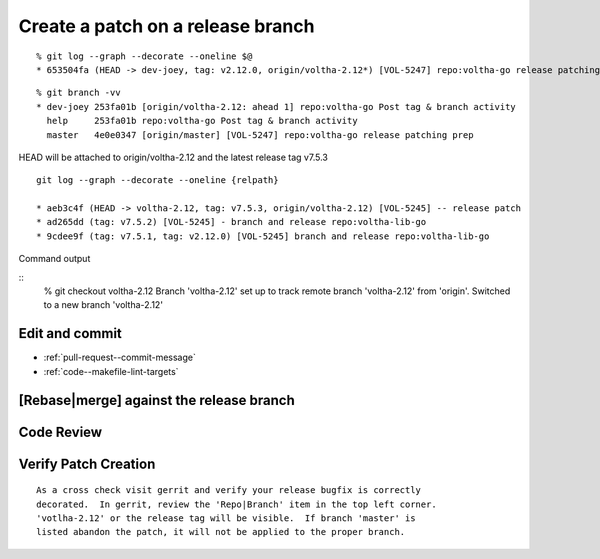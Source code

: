 .. _coding-release-bugfix:

Create a patch on a release branch
==================================

.. code-block:: shell-session
   :caption: Clone repository

   # ------------------------------------------------
   # Clone a repostiory of interest (ex: votlha-lib-go)
   # Checkout release branch voltha-2.12 for patching
   # ------------------------------------------------
   % git clone "ssh://gerrit.opencord.org:29418/voltha-lib-go.git"
   % cd voltha-lib-go

   # Pull in all remote tags/branches
   % git fetch --all

.. code-block:: shell-session
   :caption: Create a dev branch for the patch

   # -------------------------
   # Display available options
   # -------------------------
   % git branch -a

     master
     remotes/origin/HEAD -> origin/master
     remotes/origin/master
     remotes/origin/voltha-2.11
     remotes/origin/voltha-2.12

   # ----------------------------------------------------------
   # Create a dev branch anchored to release branch voltha-2.12
   # ----------------------------------------------------------
   % git checkout -b dev-joey voltha-2.12


.. code-block:: shell-session
   :caption: Sanity check tag & branch

   # ----------------------------------------------------------------------
   # Verify tag & branch for your checkout are correct:
   #   Your developer branch will be attached to branch=voltha-2.12
   #   initial branch checkouts will also mention the 'v2.12.x' tag.
   #     (HEAD -> dev-joey, tag: v2.12.0, origin/voltha-2.12)
   # ----------------------------------------------------------------------
   # When --graph shows your dev branch is attached to 'origin/master' as
   # the ancestor, consider this to be a red flag that something is amiss.
   # ----------------------------------------------------------------------

::

   % git log --graph --decorate --oneline $@
   * 653504fa (HEAD -> dev-joey, tag: v2.12.0, origin/voltha-2.12*) [VOL-5247] repo:voltha-go release patching prep

::

   % git branch -vv
   * dev-joey 253fa01b [origin/voltha-2.12: ahead 1] repo:voltha-go Post tag & branch activity
     help     253fa01b repo:voltha-go Post tag & branch activity
     master   4e0e0347 [origin/master] [VOL-5247] repo:voltha-go release patching prep

HEAD will be attached to origin/voltha-2.12 and the latest release tag v7.5.3

::

   git log --graph --decorate --oneline {relpath}

   * aeb3c4f (HEAD -> voltha-2.12, tag: v7.5.3, origin/voltha-2.12) [VOL-5245] -- release patch
   * ad265dd (tag: v7.5.2) [VOL-5245] - branch and release repo:voltha-lib-go
   * 9cdee9f (tag: v7.5.1, tag: v2.12.0) [VOL-5245] branch and release repo:voltha-lib-go

.. code-block:: shell-session
   :caption: Sanity check dev sandbox attributes

   # ------------------------------------------------------
   # Sanity check your sanbox
   # ------------------------------------------------------
   #  1) VERSION file: no conflicts (master > release)
   #    master=x.y.0 > release=x.{y-1}.z
   # ------------------------------------------------------

   % cat VERSION

   # ------------------------------------------------------
   #  .gitreview - commit, rebase, merge will be applied to the release branch
   # ------------------------------------------------------

   % grep -i branch .gitreview
   defaultbranch=voltha-2.12

   # -------------------------------------------------------
   # On branch=master, defaultbranch=master or will be unset
   # -------------------------------------------------------
   % git checkout master
   % grep -i branch .gitreview
   defaultbranch=master
   % git checkout dev-joey


.. code-block:: shell-session
   :caption: Tag debugging

   # ---------------------------------------------------------
   # If something is amiss checkout by named tag for diagnosis
   # ---------------------------------------------------------
   % cat VERSION
   % git checkout tags/v{VERSION-FILE-STRING}

Command output

::
   % git checkout voltha-2.12
   Branch 'voltha-2.12' set up to track remote branch 'voltha-2.12' from 'origin'.
   Switched to a new branch 'voltha-2.12'


Edit and commit
---------------

- :ref:`pull-request--commit-message`
- :ref:`code--makefile-lint-targets`

.. code-block:: shell-session
   :caption: Edit, commit, rebase and review

   # ----------------------------------------------------------------
   # Edit sources to taste
   # ----------------------------------------------------------------
   {emacs,vi,$EDITOR} ...

   # ----------------------------------------------------------------
   # Sanity check for problems
   # ----------------------------------------------------------------
   % make help | grep lint
   % make lint   LOCAL_FIX_PERMS=1
   % make build
   % make test

   # ----------------------------------------------------------------
   # Create a patch for upload
   # ----------------------------------------------------------------
   % git commit -F ./commit-message


[Rebase|merge] against the release branch
-----------------------------------------

.. code-block:: shell-session
   :caption: Rebase against release branch ``NOT branch=master``

   % git checkout "voltha-2.12"
   % git pull --ff-only origin "voltha-2.12"
   % git checkout dev-joey
   % git rebase -i "origin/voltha-2.12"


Code Review
-----------

.. code-block:: shell-session
   :caption: Push to gerrit, code review

   % git review --reviewers "foo@bar.org"


Verify Patch Creation
---------------------

.. code-block:: shell-session
   :caption: Verify patch creation

   % git review --reviewers "foo@bar.org" "bar@tans.org"

::

   As a cross check visit gerrit and verify your release bugfix is correctly
   decorated.  In gerrit, review the 'Repo|Branch' item in the top left corner.
   'votlha-2.12' or the release tag will be visible.  If branch 'master' is
   listed abandon the patch, it will not be applied to the proper branch.

